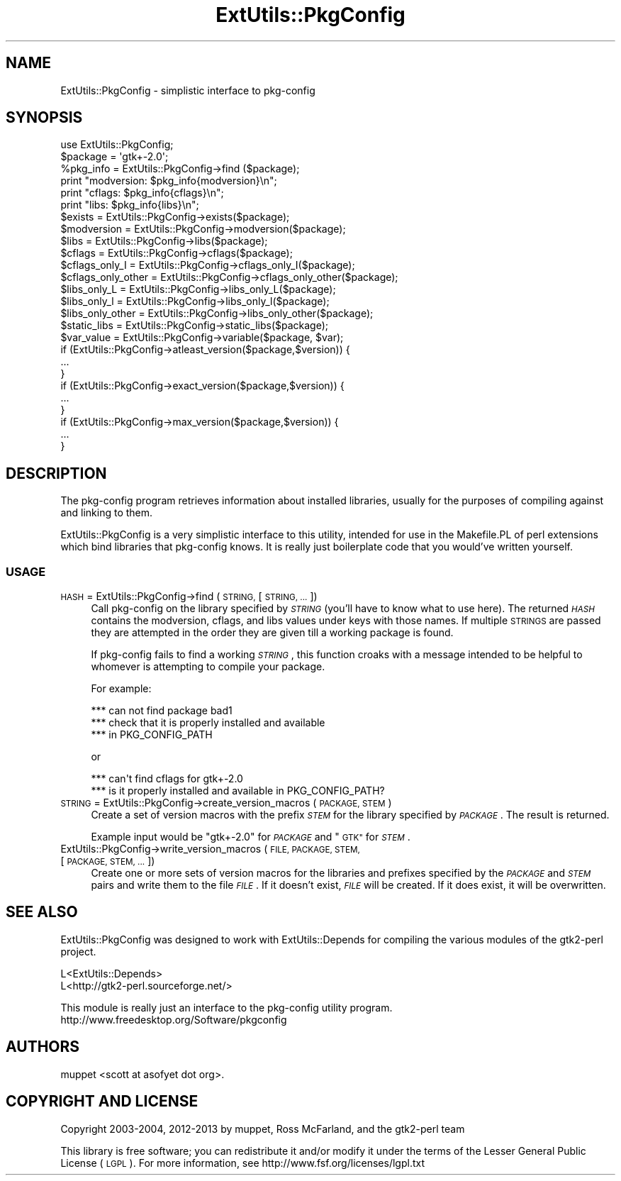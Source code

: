 .\" Automatically generated by Pod::Man 4.10 (Pod::Simple 3.35)
.\"
.\" Standard preamble:
.\" ========================================================================
.de Sp \" Vertical space (when we can't use .PP)
.if t .sp .5v
.if n .sp
..
.de Vb \" Begin verbatim text
.ft CW
.nf
.ne \\$1
..
.de Ve \" End verbatim text
.ft R
.fi
..
.\" Set up some character translations and predefined strings.  \*(-- will
.\" give an unbreakable dash, \*(PI will give pi, \*(L" will give a left
.\" double quote, and \*(R" will give a right double quote.  \*(C+ will
.\" give a nicer C++.  Capital omega is used to do unbreakable dashes and
.\" therefore won't be available.  \*(C` and \*(C' expand to `' in nroff,
.\" nothing in troff, for use with C<>.
.tr \(*W-
.ds C+ C\v'-.1v'\h'-1p'\s-2+\h'-1p'+\s0\v'.1v'\h'-1p'
.ie n \{\
.    ds -- \(*W-
.    ds PI pi
.    if (\n(.H=4u)&(1m=24u) .ds -- \(*W\h'-12u'\(*W\h'-12u'-\" diablo 10 pitch
.    if (\n(.H=4u)&(1m=20u) .ds -- \(*W\h'-12u'\(*W\h'-8u'-\"  diablo 12 pitch
.    ds L" ""
.    ds R" ""
.    ds C` ""
.    ds C' ""
'br\}
.el\{\
.    ds -- \|\(em\|
.    ds PI \(*p
.    ds L" ``
.    ds R" ''
.    ds C`
.    ds C'
'br\}
.\"
.\" Escape single quotes in literal strings from groff's Unicode transform.
.ie \n(.g .ds Aq \(aq
.el       .ds Aq '
.\"
.\" If the F register is >0, we'll generate index entries on stderr for
.\" titles (.TH), headers (.SH), subsections (.SS), items (.Ip), and index
.\" entries marked with X<> in POD.  Of course, you'll have to process the
.\" output yourself in some meaningful fashion.
.\"
.\" Avoid warning from groff about undefined register 'F'.
.de IX
..
.nr rF 0
.if \n(.g .if rF .nr rF 1
.if (\n(rF:(\n(.g==0)) \{\
.    if \nF \{\
.        de IX
.        tm Index:\\$1\t\\n%\t"\\$2"
..
.        if !\nF==2 \{\
.            nr % 0
.            nr F 2
.        \}
.    \}
.\}
.rr rF
.\" ========================================================================
.\"
.IX Title "ExtUtils::PkgConfig 3"
.TH ExtUtils::PkgConfig 3 "2017-04-21" "perl v5.28.1" "User Contributed Perl Documentation"
.\" For nroff, turn off justification.  Always turn off hyphenation; it makes
.\" way too many mistakes in technical documents.
.if n .ad l
.nh
.SH "NAME"
ExtUtils::PkgConfig \- simplistic interface to pkg\-config
.SH "SYNOPSIS"
.IX Header "SYNOPSIS"
.Vb 1
\& use ExtUtils::PkgConfig;
\&
\& $package = \*(Aqgtk+\-2.0\*(Aq;
\&
\& %pkg_info = ExtUtils::PkgConfig\->find ($package);
\& print "modversion:  $pkg_info{modversion}\en";
\& print "cflags:      $pkg_info{cflags}\en";
\& print "libs:        $pkg_info{libs}\en";
\&
\& $exists = ExtUtils::PkgConfig\->exists($package);
\&
\& $modversion = ExtUtils::PkgConfig\->modversion($package);
\&
\& $libs = ExtUtils::PkgConfig\->libs($package);
\&
\& $cflags = ExtUtils::PkgConfig\->cflags($package);
\&
\& $cflags_only_I = ExtUtils::PkgConfig\->cflags_only_I($package);
\&
\& $cflags_only_other = ExtUtils::PkgConfig\->cflags_only_other($package);
\&
\& $libs_only_L = ExtUtils::PkgConfig\->libs_only_L($package);
\&
\& $libs_only_l = ExtUtils::PkgConfig\->libs_only_l($package);
\&
\& $libs_only_other = ExtUtils::PkgConfig\->libs_only_other($package);
\&
\& $static_libs = ExtUtils::PkgConfig\->static_libs($package);
\&
\& $var_value = ExtUtils::PkgConfig\->variable($package, $var);
\&
\& if (ExtUtils::PkgConfig\->atleast_version($package,$version)) {
\&    ...
\& }
\&
\& if (ExtUtils::PkgConfig\->exact_version($package,$version)) {
\&    ...
\& }
\&
\& if (ExtUtils::PkgConfig\->max_version($package,$version)) {
\&    ...
\& }
.Ve
.SH "DESCRIPTION"
.IX Header "DESCRIPTION"
The pkg-config program retrieves information about installed libraries,
usually for the purposes of compiling against and linking to them.
.PP
ExtUtils::PkgConfig is a very simplistic interface to this utility, intended
for use in the Makefile.PL of perl extensions which bind libraries that
pkg-config knows.  It is really just boilerplate code that you would've
written yourself.
.SS "\s-1USAGE\s0"
.IX Subsection "USAGE"
.IP "\s-1HASH\s0 = ExtUtils::PkgConfig\->find (\s-1STRING,\s0 [\s-1STRING, ...\s0])" 4
.IX Item "HASH = ExtUtils::PkgConfig->find (STRING, [STRING, ...])"
Call pkg-config on the library specified by \fI\s-1STRING\s0\fR (you'll have to know what
to use here).  The returned \fI\s-1HASH\s0\fR contains the modversion, cflags, and libs
values under keys with those names. If multiple \s-1STRINGS\s0 are passed they are
attempted in the order they are given till a working package is found.
.Sp
If pkg-config fails to find a working \fI\s-1STRING\s0\fR, this function croaks with a
message intended to be helpful to whomever is attempting to compile your
package.
.Sp
For example:
.Sp
.Vb 3
\&  *** can not find package bad1
\&  *** check that it is properly installed and available
\&  *** in PKG_CONFIG_PATH
.Ve
.Sp
or
.Sp
.Vb 2
\&  *** can\*(Aqt find cflags for gtk+\-2.0
\&  *** is it properly installed and available in PKG_CONFIG_PATH?
.Ve
.IP "\s-1STRING\s0 = ExtUtils::PkgConfig\->create_version_macros (\s-1PACKAGE, STEM\s0)" 4
.IX Item "STRING = ExtUtils::PkgConfig->create_version_macros (PACKAGE, STEM)"
Create a set of version macros with the prefix \fI\s-1STEM\s0\fR for the library
specified by \fI\s-1PACKAGE\s0\fR.  The result is returned.
.Sp
Example input would be \*(L"gtk+\-2.0\*(R" for \fI\s-1PACKAGE\s0\fR and \*(L"\s-1GTK\*(R"\s0 for \fI\s-1STEM\s0\fR.
.IP "ExtUtils::PkgConfig\->write_version_macros (\s-1FILE, PACKAGE, STEM,\s0 [\s-1PACKAGE, STEM, ...\s0])" 4
.IX Item "ExtUtils::PkgConfig->write_version_macros (FILE, PACKAGE, STEM, [PACKAGE, STEM, ...])"
Create one or more sets of version macros for the libraries and prefixes
specified by the \fI\s-1PACKAGE\s0\fR and \fI\s-1STEM\s0\fR pairs and write them to the file
\&\fI\s-1FILE\s0\fR.  If it doesn't exist, \fI\s-1FILE\s0\fR will be created.  If it does exist, it
will be overwritten.
.SH "SEE ALSO"
.IX Header "SEE ALSO"
ExtUtils::PkgConfig was designed to work with ExtUtils::Depends for compiling
the various modules of the gtk2\-perl project.
.PP
.Vb 1
\&  L<ExtUtils::Depends>
\&
\&  L<http://gtk2\-perl.sourceforge.net/>
.Ve
.PP
This module is really just an interface to the pkg-config utility program.
http://www.freedesktop.org/Software/pkgconfig
.SH "AUTHORS"
.IX Header "AUTHORS"
muppet <scott at asofyet dot org>.
.SH "COPYRIGHT AND LICENSE"
.IX Header "COPYRIGHT AND LICENSE"
Copyright 2003\-2004, 2012\-2013 by muppet, Ross McFarland, and the gtk2\-perl
team
.PP
This library is free software; you can redistribute it and/or modify
it under the terms of the Lesser General Public License (\s-1LGPL\s0).  For
more information, see http://www.fsf.org/licenses/lgpl.txt
